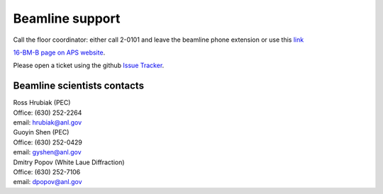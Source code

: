 .. _beamline_support:

Beamline support
================

Call the floor coordinator: either call 2-0101 and leave the beamline phone extension or use
this `link <http://www.aps.anl.gov/Accelerator_Systems_Division/Accelerator_Operations_Physics/Internal/Reference/Test/index.php>`_

`16-BM-B page on APS website <https://www.aps.anl.gov/Beamlines/Directory/Details?beamline_id=87>`_.

Please open a ticket using the github `Issue Tracker <https://github.com/hrubiak/16-BM-B/issues>`_.

Beamline scientists contacts
----------------------------

| Ross Hrubiak (PEC)
| Office: (630) 252-2264
| email: hrubiak@anl.gov

| Guoyin Shen (PEC) 
| Office: (630) 252-0429
| email: gyshen@anl.gov

| Dmitry Popov (White Laue Diffraction) 
| Office: (630) 252-7106
| email: dpopov@anl.gov